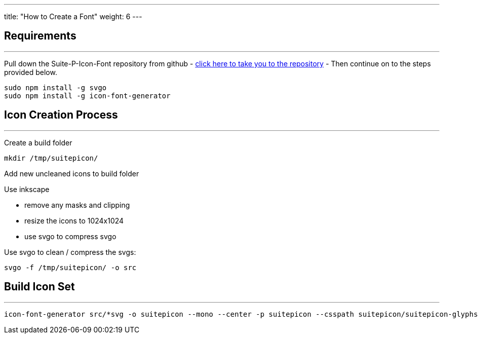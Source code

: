 ---
title: "How to Create a Font"
weight: 6
---

== Requirements
'''

Pull down the Suite-P-Icon-Font repository from github - https://github.com/salesagility/SuiteP-Icon-Font[click here to take you to the repository] - Then continue on to the steps provided below.

[source, bash]
....
sudo npm install -g svgo
sudo npm install -g icon-font-generator
....

== Icon Creation Process
'''

Create a build folder

[source, bash]
....
mkdir /tmp/suitepicon/
....

Add new uncleaned icons to build folder

Use inkscape

* remove any masks and clipping
* resize the icons to 1024x1024
* use svgo to compress svgo

Use svgo to clean / compress the svgs:

[source, bash]
....
svgo -f /tmp/suitepicon/ -o src
....

== Build Icon Set
'''

[source, bash]
....
icon-font-generator src/*svg -o suitepicon --mono --center -p suitepicon --csspath suitepicon/suitepicon-glyphs.scss --name suitepicon
....